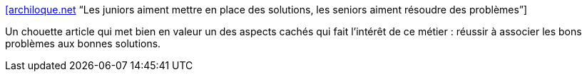 :jbake-type: post
:jbake-status: published
:jbake-title: [archiloque.net] “Les juniors aiment mettre en place des solutions, les seniors aiment résoudre des problèmes”
:jbake-tags: métier,culture,architecture,_mois_juin,_année_2020
:jbake-date: 2020-06-12
:jbake-depth: ../
:jbake-uri: shaarli/1591972071000.adoc
:jbake-source: https://nicolas-delsaux.hd.free.fr/Shaarli?searchterm=https%3A%2F%2Farchiloque.net%2Fblog%2Fproblemes-et-solutions%2F&searchtags=m%C3%A9tier+culture+architecture+_mois_juin+_ann%C3%A9e_2020
:jbake-style: shaarli

https://archiloque.net/blog/problemes-et-solutions/[[archiloque.net] “Les juniors aiment mettre en place des solutions, les seniors aiment résoudre des problèmes”]

Un chouette article qui met bien en valeur un des aspects cachés qui fait l'intérêt de ce métier : réussir à associer les bons problèmes aux bonnes solutions.
